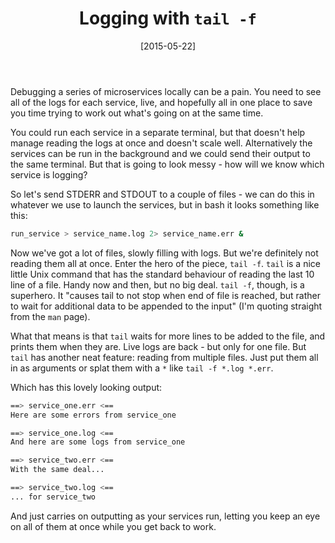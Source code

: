 #+TITLE: Logging with =tail -f=

#+DATE: [2015-05-22]

Debugging a series of microservices locally can be a pain. You need to
see all of the logs for each service, live, and hopefully all in one
place to save you time trying to work out what's going on at the same
time.

You could run each service in a separate terminal, but that doesn't help
manage reading the logs at once and doesn't scale well. Alternatively
the services can be run in the background and we could send their output
to the same terminal. But that is going to look messy - how will we know
which service is logging?

So let's send STDERR and STDOUT to a couple of files - we can do this in
whatever we use to launch the services, but in bash it looks something
like this:

#+BEGIN_SRC sh
  run_service > service_name.log 2> service_name.err &
#+END_SRC

Now we've got a lot of files, slowly filling with logs. But we're
definitely not reading them all at once. Enter the hero of the piece,
=tail -f=. =tail= is a nice little Unix command that has the standard
behaviour of reading the last 10 line of a file. Handy now and then, but
no big deal. =tail -f=, though, is a superhero. It "causes tail to not
stop when end of file is reached, but rather to wait for additional data
to be appended to the input" (I'm quoting straight from the =man= page).

What that means is that =tail= waits for more lines to be added to the
file, and prints them when they are. Live logs are back - but only for
one file. But =tail= has another neat feature: reading from multiple
files. Just put them all in as arguments or splat them with a =*= like
=tail -f *.log *.err=.

Which has this lovely looking output:

#+BEGIN_SRC sh
  ==> service_one.err <==
  Here are some errors from service_one

  ==> service_one.log <==
  And here are some logs from service_one

  ==> service_two.err <==
  With the same deal...

  ==> service_two.log <==
  ... for service_two
#+END_SRC

And just carries on outputting as your services run, letting you keep an
eye on all of them at once while you get back to work.

